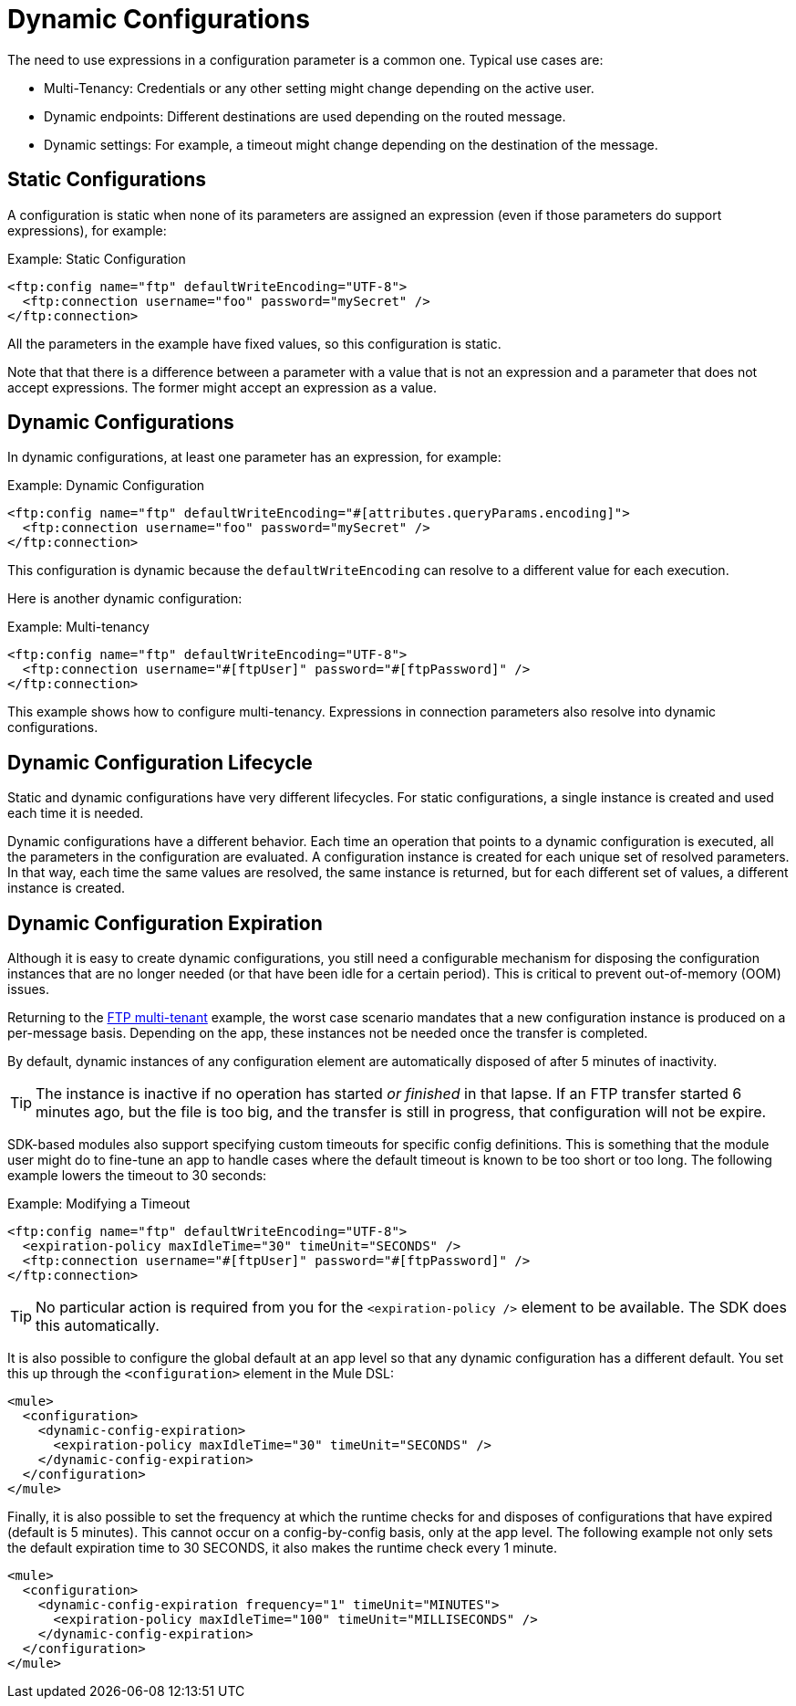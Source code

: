 = Dynamic Configurations
:keywords: mule, sdk, config, dynamic, multitenant, multitenancy

The need to use expressions in a configuration parameter is a common one. Typical use cases are:

* Multi-Tenancy: Credentials or any other setting might change depending on the active user.
* Dynamic endpoints: Different destinations are used depending on the routed message.
* Dynamic settings: For example, a timeout might change depending on the destination of the message.

== Static Configurations

A configuration is static when none of its parameters are assigned an expression (even if those parameters do support expressions), for example:

.Example: Static Configuration
[source, xml, linenums]
----
<ftp:config name="ftp" defaultWriteEncoding="UTF-8">
  <ftp:connection username="foo" password="mySecret" />
</ftp:connection>
----

All the parameters in the example have fixed values, so this configuration is  static.

Note that that there is a difference between a parameter with a value that is not an expression and a parameter that does not accept expressions. The former might accept an expression as a value.

== Dynamic Configurations

In dynamic configurations, at least one parameter has an expression, for example:

.Example: Dynamic Configuration
[source, xml, linenums]
----
<ftp:config name="ftp" defaultWriteEncoding="#[attributes.queryParams.encoding]">
  <ftp:connection username="foo" password="mySecret" />
</ftp:connection>
----

This configuration is dynamic because the `defaultWriteEncoding` can resolve to a different value for each execution.

Here is another dynamic configuration:

[[multi_tenancy]]
.Example: Multi-tenancy
[source, xml, linenums]
----
<ftp:config name="ftp" defaultWriteEncoding="UTF-8">
  <ftp:connection username="#[ftpUser]" password="#[ftpPassword]" />
</ftp:connection>
----

This example shows how to configure multi-tenancy. Expressions in connection parameters also resolve into dynamic configurations.

== Dynamic Configuration Lifecycle

Static and dynamic configurations have very different lifecycles. For static configurations, a single instance is created and used each time it is needed.

Dynamic configurations have a different behavior. Each time an operation that points to a dynamic configuration is executed, all the parameters in the configuration are evaluated. A configuration instance is created for each unique set of resolved parameters. In that way, each time the same values are resolved, the same instance is returned, but for each different set of values, a different instance is created.

== Dynamic Configuration Expiration

Although it is easy to create dynamic configurations, you still need a configurable mechanism for disposing the configuration instances that are no longer needed (or that have been idle for a certain period). This is critical to prevent out-of-memory (OOM) issues.

Returning to the <<multi_tenancy, FTP multi-tenant>> example, the worst case scenario mandates that a new configuration instance is produced on a per-message basis. Depending on the app, these instances not be needed once the transfer is completed.

By default, dynamic instances of any configuration element are automatically disposed of after 5 minutes of inactivity.

[TIP]
The instance is inactive if no operation has started _or finished_ in that lapse. If an FTP transfer started 6 minutes ago, but the file is too big, and the transfer is still in progress, that configuration will not be expire.

SDK-based modules also support specifying custom timeouts for specific config definitions. This is something that the module user might do to fine-tune an app to handle cases where the default timeout is known to be too short or too long. The following example lowers the timeout to 30 seconds:

.Example: Modifying a Timeout
[source, xml, linenums]
----
<ftp:config name="ftp" defaultWriteEncoding="UTF-8">
  <expiration-policy maxIdleTime="30" timeUnit="SECONDS" />
  <ftp:connection username="#[ftpUser]" password="#[ftpPassword]" />
</ftp:connection>
----

[TIP]
No particular action is required from you for the `<expiration-policy />` element to be available. The SDK does this automatically.

It is also possible to configure the global default at an app level so that any dynamic configuration has a different default. You set this up through the `<configuration>` element in the Mule DSL:

[source, xml, linenums]
----
<mule>
  <configuration>
    <dynamic-config-expiration>
      <expiration-policy maxIdleTime="30" timeUnit="SECONDS" />
    </dynamic-config-expiration>
  </configuration>
</mule>
----

Finally, it is also possible to set the frequency at which the runtime checks for and disposes of configurations that have expired (default is 5 minutes). This cannot occur on a config-by-config basis, only at the app level. The following example not only sets the default expiration time to 30 SECONDS, it also makes the runtime check every 1 minute.

[source, xml, linenums]
----
<mule>
  <configuration>
    <dynamic-config-expiration frequency="1" timeUnit="MINUTES">
      <expiration-policy maxIdleTime="100" timeUnit="MILLISECONDS" />
    </dynamic-config-expiration>
  </configuration>
</mule>
----
